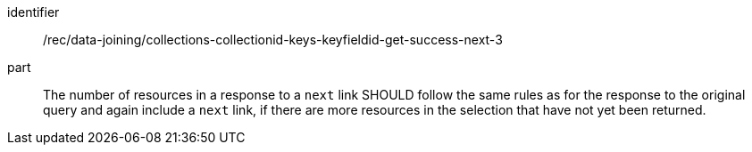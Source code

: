 [[rec_data_joining_collections-collectionid-keys-keyfieldid-get-success-next-3]]

[recommendation]
====
[%metadata]
identifier:: /rec/data-joining/collections-collectionid-keys-keyfieldid-get-success-next-3
part:: The number of resources in a response to a `next` link SHOULD follow the same rules as for the response to the original query and again include a `next` link, if there are more resources in the selection that have not yet been returned.
====